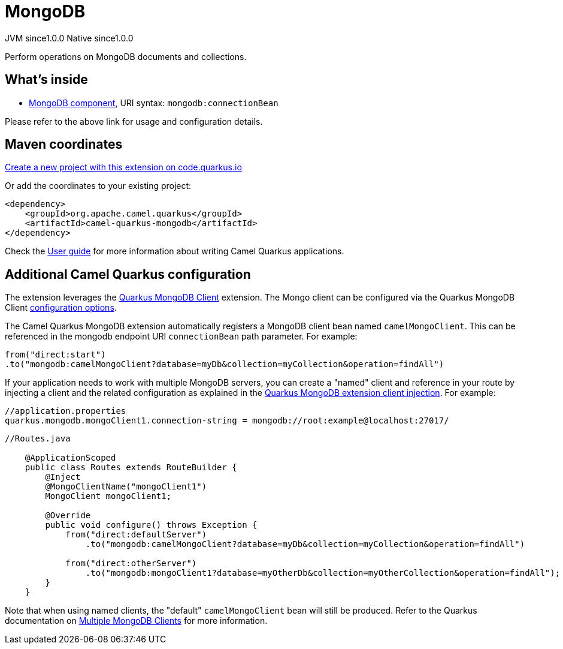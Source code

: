 // Do not edit directly!
// This file was generated by camel-quarkus-maven-plugin:update-extension-doc-page
= MongoDB
:page-aliases: extensions/mongodb.adoc
:linkattrs:
:cq-artifact-id: camel-quarkus-mongodb
:cq-native-supported: true
:cq-status: Stable
:cq-status-deprecation: Stable
:cq-description: Perform operations on MongoDB documents and collections.
:cq-deprecated: false
:cq-jvm-since: 1.0.0
:cq-native-since: 1.0.0

[.badges]
[.badge-key]##JVM since##[.badge-supported]##1.0.0## [.badge-key]##Native since##[.badge-supported]##1.0.0##

Perform operations on MongoDB documents and collections.

== What's inside

* xref:{cq-camel-components}::mongodb-component.adoc[MongoDB component], URI syntax: `mongodb:connectionBean`

Please refer to the above link for usage and configuration details.

== Maven coordinates

https://code.quarkus.io/?extension-search=camel-quarkus-mongodb[Create a new project with this extension on code.quarkus.io, window="_blank"]

Or add the coordinates to your existing project:

[source,xml]
----
<dependency>
    <groupId>org.apache.camel.quarkus</groupId>
    <artifactId>camel-quarkus-mongodb</artifactId>
</dependency>
----

Check the xref:user-guide/index.adoc[User guide] for more information about writing Camel Quarkus applications.

== Additional Camel Quarkus configuration

The extension leverages the https://quarkus.io/guides/mongodb[Quarkus MongoDB Client] extension. The Mongo client can be configured
via the Quarkus MongoDB Client https://quarkus.io/guides/mongodb#configuration-reference[configuration options].

The Camel Quarkus MongoDB extension automatically registers a MongoDB client bean named `camelMongoClient`. This can be referenced in the mongodb endpoint URI
`connectionBean` path parameter. For example:

    from("direct:start")
    .to("mongodb:camelMongoClient?database=myDb&collection=myCollection&operation=findAll")

If your application needs to work with multiple MongoDB servers, you can create a "named" client and reference in your route by injecting a client and the related configuration as explained in the https://quarkus.io/guides/mongodb#named-mongo-client-injection[Quarkus MongoDB extension client injection]. For example:

....
//application.properties
quarkus.mongodb.mongoClient1.connection-string = mongodb://root:example@localhost:27017/
....
....
//Routes.java

    @ApplicationScoped
    public class Routes extends RouteBuilder {
        @Inject
        @MongoClientName("mongoClient1")
        MongoClient mongoClient1;

        @Override
        public void configure() throws Exception {
            from("direct:defaultServer")
                .to("mongodb:camelMongoClient?database=myDb&collection=myCollection&operation=findAll")

            from("direct:otherServer")
                .to("mongodb:mongoClient1?database=myOtherDb&collection=myOtherCollection&operation=findAll");
        }
    }
....

Note that when using named clients, the "default" `camelMongoClient` bean will still be produced. Refer to the Quarkus documentation on https://quarkus.io/guides/mongodb#multiple-mongodb-clients[Multiple MongoDB Clients] for more information.

